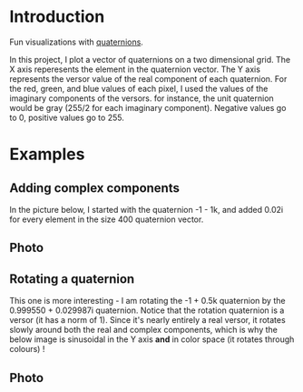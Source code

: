 * Introduction
  Fun visualizations with [[https://en.wikipedia.org/wiki/Quaternion][quaternions]].
  
  In this project, I plot a vector of quaternions on a two dimensional grid. The X axis reperesents the element in the quaternion vector. The Y axis represents the versor value of the real component of each quaternion. For the red, green, and blue values of each pixel, I used the values of the imaginary components of the versors. for instance, the unit quaternion would be gray (255/2 for each imaginary component). Negative values go to 0, positive values go to 255.
  
* Examples
** Adding complex components
  In the picture below, I started with the quaternion -1 - 1k, and added 0.02i for every element in the size 400 quaternion vector.
** Photo
  [[./add.png]]

** Rotating a quaternion
   This one is more interesting - I am rotating the -1 + 0.5k quaternion by the 0.999550 + 0.029987i quaternion. Notice that the rotation quaternion is a versor (it has a norm of 1). Since it's nearly entirely a real versor, it rotates slowly around both the real and complex components, which is why the below image is sinusoidal in the Y axis *and* in color space (it rotates through colours)  !
** Photo
  [[./rotate.png]]
